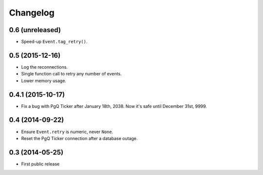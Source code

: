 Changelog
=========


0.6 (unreleased)
~~~~~~~~~~~~~~~~

* Speed-up ``Event.tag_retry()``.


0.5 (2015-12-16)
~~~~~~~~~~~~~~~~

* Log the reconnections.

* Single function call to retry any number of events.

* Lower memory usage.


0.4.1 (2015-10-17)
~~~~~~~~~~~~~~~~~~

* Fix a bug with PgQ Ticker after January 18th, 2038.
  Now it's safe until December 31st, 9999.


0.4 (2014-09-22)
~~~~~~~~~~~~~~~~

* Ensure ``Event.retry`` is numeric, never ``None``.

* Reset the PgQ Ticker connection after a database outage.


0.3 (2014-05-25)
~~~~~~~~~~~~~~~~

* First public release
